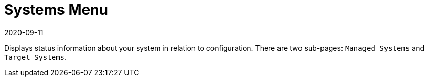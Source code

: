 [[ref-config-systems-menu]]
= Systems Menu
:revdate: 2020-09-11
:page-revdate: {revdate}

Displays status information about your system in relation to configuration.
There are two sub-pages: [guimenu]``Managed Systems`` and [guimenu]``Target Systems``.
